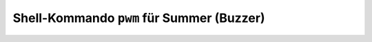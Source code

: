 Shell-Kommando ``pwm`` für Summer (Buzzer)
##########################################

.. todo:: Der Summer gibt einen Ton aus und wird wieder abgeschaltet.
